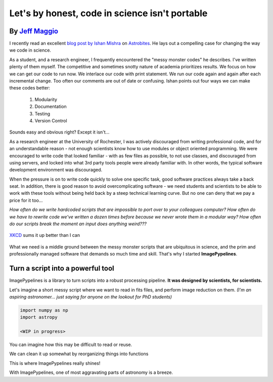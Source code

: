 .. post:: 24 Oct, 2020
   :tags: science, imagepypelines, portability
   :category: Motivation
   :author: Jeff
   :excerpt: 2
   :image: 1

.. _XKCD: https://xkcd.com/054/

Let's by honest, code in science isn't portable
===============================================


By `Jeff Maggio <https://www.jeffmagg.io>`_
-------------------------------------------


I recently read an excellent `blog post by Ishan Mishra <https://astrobites.org/2020/10/23/towards-better-research-code-and-software/>`_ on `Astrobites <https://astrobites.org/>`_. He lays out a compelling case for changing the way we code in science.

As a student, and a research engineer, I frequently encountered the "messy monster codes" he describes. I've written plenty of them myself. The competitive and sometimes snotty nature of academia prioritizes results. We focus on how we can get our code to run now. We interlace our code with print statement. We run our code again and again after each incremental change. Too often our comments are out of date or confusing. Ishan points out four ways we can make these codes better:

    #. Modularity
    #. Documentation
    #. Testing
    #. Version Control

Sounds easy and obvious right? Except it isn't...

As a research engineer at the University of Rochester, I was actively discouraged from writing professional code, and for an understandable reason - not enough scientists know how to use modules or object oriented programming. We were encouraged to write code that looked familiar - with as few files as possible, to not use classes, and discouraged from using servers, and locked into what 3rd party tools people were already familiar with. In other words, the typical software development environment was discouraged.

When the pressure is on to write code quickly to solve one specific task, good software practices always take a back seat. In addition, there is good reason to avoid overcomplicating software - we need students and scientists to be able to work with these tools without being held back by a steep technical learning curve. But no one can deny that we pay a price for it too...

*How often do we write hardcoded scripts that are impossible to port over to your colleagues computer? How often do we have to rewrite code we've written a dozen times before because we never wrote them in a modular way? How often do our scripts break the moment an input does anything weird???*


.. figure:: https://imgs.xkcd.com/comics/data_pipeline.png
    :align: center
    :target: https://xkcd.com/054/
    :alt: XKCD data pipeline
    :figclass: align-center

    XKCD_ sums it up better than I can


What we need is a middle ground between the messy monster scripts that are ubiquitous in science, and the prim and professionally managed software that demands so much time and skill. That's why I started **ImagePypelines**.


Turn a script into a powerful tool
-----------------------------------


ImagePypelines is a library to turn scripts into a robust processing pipeline. **It was designed by scientists, for scientists.**

Let's imagine a short messy script where we want to read in fits files, and perform image reduction on them. *(I'm an aspiring astronomer... just saying for anyone on the lookout for PhD students)*

.. code-block:: python

    import numpy as np
    import astropy

    <WIP in progress>


You can imagine how this may be difficult to read or reuse.

We can clean it up somewhat by reorganizing things into functions


This is where ImagePypelines really shines!


With ImagePypelines, one of most aggravating parts of astronomy is a breeze.
